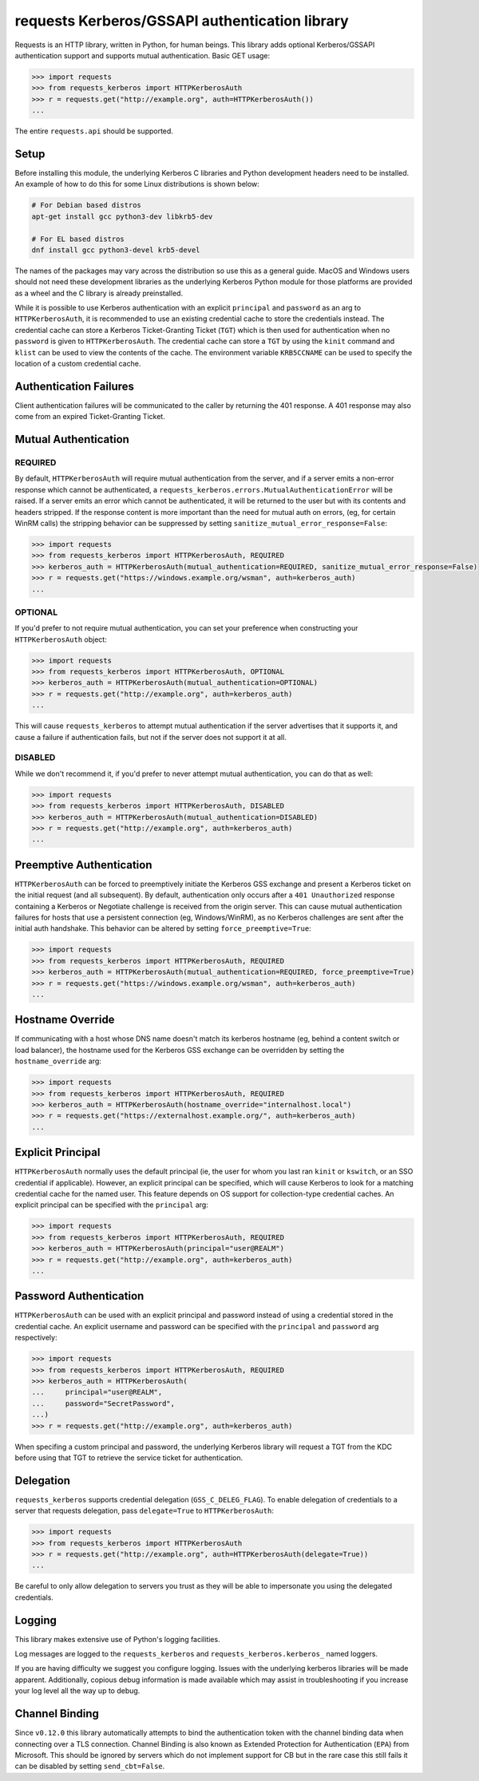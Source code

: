 requests Kerberos/GSSAPI authentication library
===============================================

.. image:: https://github.com/requests/requests-kerberos/actions/workflows/ci.yml/badge.svg
    :target: https://github.com/requests/requests-kerberos/actions/workflows/ci.yml

Requests is an HTTP library, written in Python, for human beings. This library
adds optional Kerberos/GSSAPI authentication support and supports mutual
authentication. Basic GET usage:


.. code-block:: python

    >>> import requests
    >>> from requests_kerberos import HTTPKerberosAuth
    >>> r = requests.get("http://example.org", auth=HTTPKerberosAuth())
    ...

The entire ``requests.api`` should be supported.

Setup
-----

Before installing this module, the underlying Kerberos C libraries and Python
development headers need to be installed. An example of how to do this for
some Linux distributions is shown below:

.. code-block:: bash

    # For Debian based distros
    apt-get install gcc python3-dev libkrb5-dev

    # For EL based distros
    dnf install gcc python3-devel krb5-devel

The names of the packages may vary across the distribution so use this as a
general guide. MacOS and Windows users should not need these development
libraries as the underlying Kerberos Python module for those platforms are
provided as a wheel and the C library is already preinstalled.

While it is possible to use Kerberos authentication with an explicit
``principal`` and ``password`` as an arg to ``HTTPKerberosAuth``, it is
recommended to use an existing credential cache to store the credentials
instead. The credential cache can store a Kerberos Ticket-Granting Ticket
(``TGT``) which is then used for authentication when no ``password`` is given
to ``HTTPKerberosAuth``. The credential cache can store a ``TGT`` by using the
``kinit`` command and ``klist`` can be used to view the contents of the cache.
The environment variable ``KRB5CCNAME`` can be used to specify the location of
a custom credential cache.

Authentication Failures
-----------------------

Client authentication failures will be communicated to the caller by returning
the 401 response. A 401 response may also come from an expired Ticket-Granting
Ticket.

Mutual Authentication
---------------------

REQUIRED
^^^^^^^^

By default, ``HTTPKerberosAuth`` will require mutual authentication from the
server, and if a server emits a non-error response which cannot be
authenticated, a ``requests_kerberos.errors.MutualAuthenticationError`` will
be raised. If a server emits an error which cannot be authenticated, it will
be returned to the user but with its contents and headers stripped. If the
response content is more important than the need for mutual auth on errors,
(eg, for certain WinRM calls) the stripping behavior can be suppressed by
setting ``sanitize_mutual_error_response=False``:

.. code-block:: python

    >>> import requests
    >>> from requests_kerberos import HTTPKerberosAuth, REQUIRED
    >>> kerberos_auth = HTTPKerberosAuth(mutual_authentication=REQUIRED, sanitize_mutual_error_response=False)
    >>> r = requests.get("https://windows.example.org/wsman", auth=kerberos_auth)
    ...


OPTIONAL
^^^^^^^^

If you'd prefer to not require mutual authentication, you can set your
preference when constructing your ``HTTPKerberosAuth`` object:

.. code-block:: python

    >>> import requests
    >>> from requests_kerberos import HTTPKerberosAuth, OPTIONAL
    >>> kerberos_auth = HTTPKerberosAuth(mutual_authentication=OPTIONAL)
    >>> r = requests.get("http://example.org", auth=kerberos_auth)
    ...

This will cause ``requests_kerberos`` to attempt mutual authentication if the
server advertises that it supports it, and cause a failure if authentication
fails, but not if the server does not support it at all.

DISABLED
^^^^^^^^

While we don't recommend it, if you'd prefer to never attempt mutual
authentication, you can do that as well:

.. code-block:: python

    >>> import requests
    >>> from requests_kerberos import HTTPKerberosAuth, DISABLED
    >>> kerberos_auth = HTTPKerberosAuth(mutual_authentication=DISABLED)
    >>> r = requests.get("http://example.org", auth=kerberos_auth)
    ...

Preemptive Authentication
-------------------------

``HTTPKerberosAuth`` can be forced to preemptively initiate the Kerberos
GSS exchange and present a Kerberos ticket on the initial request (and all
subsequent). By default, authentication only occurs after a
``401 Unauthorized`` response containing a Kerberos or Negotiate challenge
is received from the origin server. This can cause mutual authentication
failures for hosts that use a persistent connection (eg, Windows/WinRM), as
no Kerberos challenges are sent after the initial auth handshake. This
behavior can be altered by setting  ``force_preemptive=True``:

.. code-block:: python

    >>> import requests
    >>> from requests_kerberos import HTTPKerberosAuth, REQUIRED
    >>> kerberos_auth = HTTPKerberosAuth(mutual_authentication=REQUIRED, force_preemptive=True)
    >>> r = requests.get("https://windows.example.org/wsman", auth=kerberos_auth)
    ...

Hostname Override
-----------------

If communicating with a host whose DNS name doesn't match its
kerberos hostname (eg, behind a content switch or load balancer),
the hostname used for the Kerberos GSS exchange can be overridden by
setting the ``hostname_override`` arg:

.. code-block:: python

    >>> import requests
    >>> from requests_kerberos import HTTPKerberosAuth, REQUIRED
    >>> kerberos_auth = HTTPKerberosAuth(hostname_override="internalhost.local")
    >>> r = requests.get("https://externalhost.example.org/", auth=kerberos_auth)
    ...

Explicit Principal
------------------

``HTTPKerberosAuth`` normally uses the default principal (ie, the user for
whom you last ran ``kinit`` or ``kswitch``, or an SSO credential if
applicable). However, an explicit principal can be specified, which will
cause Kerberos to look for a matching credential cache for the named user.
This feature depends on OS support for collection-type credential caches.
An explicit principal can be specified with the ``principal`` arg:

.. code-block:: python

    >>> import requests
    >>> from requests_kerberos import HTTPKerberosAuth, REQUIRED
    >>> kerberos_auth = HTTPKerberosAuth(principal="user@REALM")
    >>> r = requests.get("http://example.org", auth=kerberos_auth)
    ...

Password Authentication
-----------------------

``HTTPKerberosAuth`` can be used with an explicit principal and password
instead of using a credential stored in the credential cache. An explicit
username and password can be specified with the ``principal`` and ``password``
arg respectively:

.. code-block:: python

    >>> import requests
    >>> from requests_kerberos import HTTPKerberosAuth, REQUIRED
    >>> kerberos_auth = HTTPKerberosAuth(
    ...     principal="user@REALM",
    ...     password="SecretPassword",
    ...)
    >>> r = requests.get("http://example.org", auth=kerberos_auth)

When specifing a custom principal and password, the underlying Kerberos
library will request a TGT from the KDC before using that TGT to retrieve the
service ticket for authentication.

Delegation
----------

``requests_kerberos`` supports credential delegation (``GSS_C_DELEG_FLAG``).
To enable delegation of credentials to a server that requests delegation, pass
``delegate=True`` to ``HTTPKerberosAuth``:

.. code-block:: python

    >>> import requests
    >>> from requests_kerberos import HTTPKerberosAuth
    >>> r = requests.get("http://example.org", auth=HTTPKerberosAuth(delegate=True))
    ...

Be careful to only allow delegation to servers you trust as they will be able
to impersonate you using the delegated credentials.

Logging
-------

This library makes extensive use of Python's logging facilities.

Log messages are logged to the ``requests_kerberos`` and
``requests_kerberos.kerberos_`` named loggers.

If you are having difficulty we suggest you configure logging. Issues with the
underlying kerberos libraries will be made apparent. Additionally, copious debug
information is made available which may assist in troubleshooting if you
increase your log level all the way up to debug.

Channel Binding
---------------

Since ``v0.12.0`` this library automatically attempts to bind the
authentication token with the channel binding data when connecting over a TLS
connection. Channel Binding is also known as Extended Protection for
Authentication (``EPA``) from Microsoft. This should be ignored by servers
which do not implement support for CB but in the rare case this still fails it
can be disabled by setting ``send_cbt=False``.
